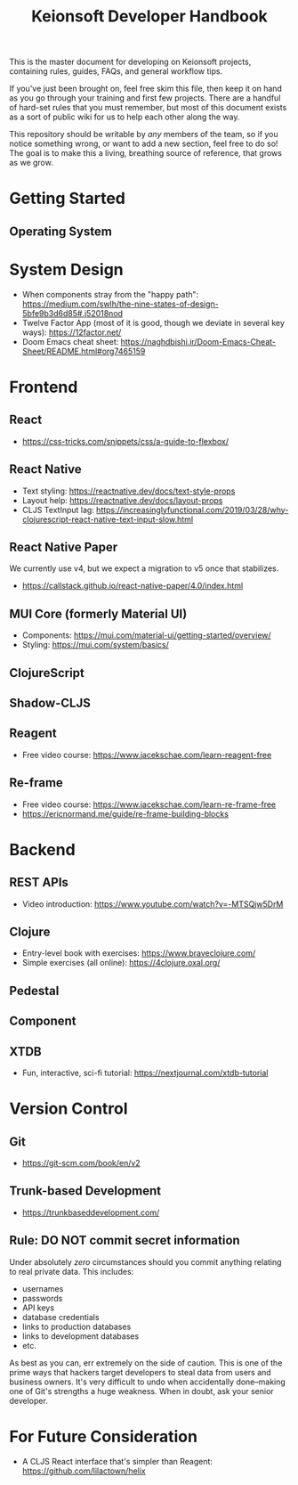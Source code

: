 #+title: Keionsoft Developer Handbook

This is the master document for developing on Keionsoft projects, containing rules, guides, FAQs, and general workflow tips.

If you've just been brought on, feel free skim this file, then keep it on hand as you go through your training and first few projects. There are a handful of hard-set rules that you must remember, but most of this document exists as a sort of public wiki for us to help each other along the way.

This repository should be writable by /any/ members of the team, so if you notice something wrong, or want to add a new section, feel free to do so! The goal is to make this a living, breathing source of reference, that grows as we grow.

* Getting Started
** Operating System

* System Design
+ When components stray from the "happy path": https://medium.com/swlh/the-nine-states-of-design-5bfe9b3d6d85#.j52018nod
+ Twelve Factor App (most of it is good, though we deviate in several key ways): https://12factor.net/
+ Doom Emacs cheat sheet: https://naghdbishi.ir/Doom-Emacs-Cheat-Sheet/README.html#org7465159
* Frontend
** React
+ https://css-tricks.com/snippets/css/a-guide-to-flexbox/
** React Native
+ Text styling: https://reactnative.dev/docs/text-style-props
+ Layout help: https://reactnative.dev/docs/layout-props
+ CLJS TextInput lag: https://increasinglyfunctional.com/2019/03/28/why-clojurescript-react-native-text-input-slow.html
** React Native Paper
We currently use v4, but we expect a migration to v5 once that stabilizes.
+ https://callstack.github.io/react-native-paper/4.0/index.html
** MUI Core (formerly Material UI)
+ Components: https://mui.com/material-ui/getting-started/overview/
+ Styling: https://mui.com/system/basics/
** ClojureScript
** Shadow-CLJS
** Reagent
+ Free video course: https://www.jacekschae.com/learn-reagent-free
** Re-frame
+ Free video course: https://www.jacekschae.com/learn-re-frame-free
+ https://ericnormand.me/guide/re-frame-building-blocks

* Backend
** REST APIs
+ Video introduction: https://www.youtube.com/watch?v=-MTSQjw5DrM
** Clojure
+ Entry-level book with exercises: https://www.braveclojure.com/
+ Simple exercises (all online): https://4clojure.oxal.org/
** Pedestal
** Component
** XTDB
+ Fun, interactive, sci-fi tutorial: https://nextjournal.com/xtdb-tutorial

* Version Control
** Git
+ https://git-scm.com/book/en/v2
** Trunk-based Development
+ https://trunkbaseddevelopment.com/
** Rule: DO NOT commit secret information
Under absolutely /zero/ circumstances should you commit anything relating to real private data. This includes:
+ usernames
+ passwords
+ API keys
+ database credentials
+ links to production databases
+ links to development databases
+ etc.

As best as you can, err extremely on the side of caution. This is one of the prime ways that hackers target developers to steal data from users and business owners. It's very difficult to undo when accidentally done--making one of Git's strengths a huge weakness. When in doubt, ask your senior developer.

* For Future Consideration
+ A CLJS React interface that's simpler than Reagent: https://github.com/lilactown/helix
